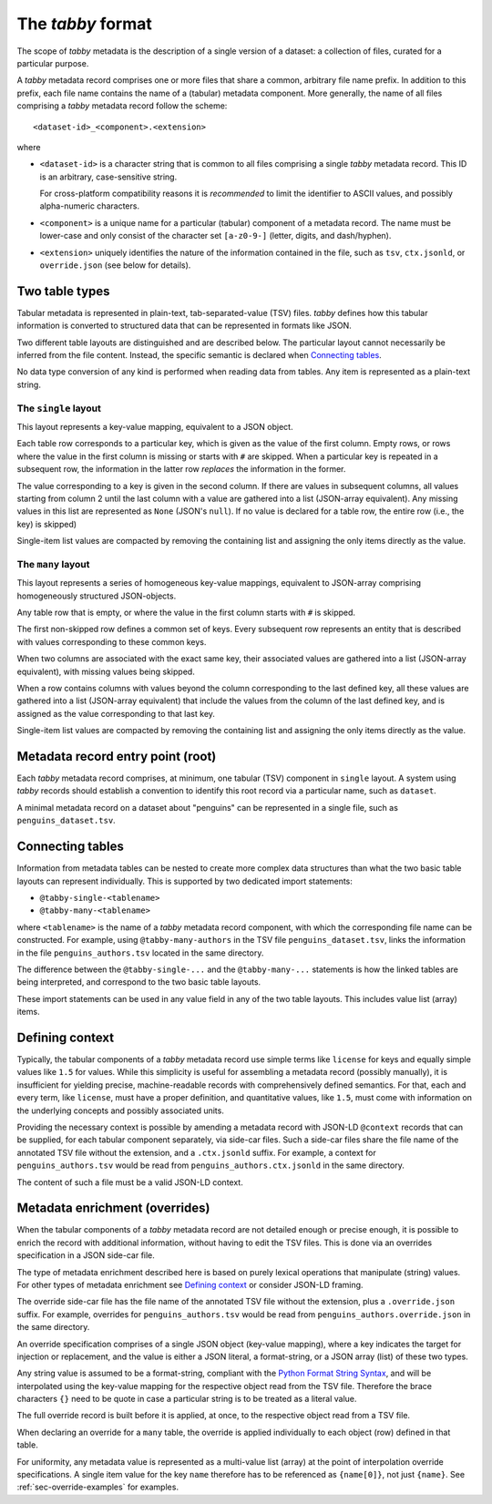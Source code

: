 The `tabby` format
******************

The scope of `tabby` metadata is the description of a single version of a
dataset: a collection of files, curated for a particular purpose.

A `tabby` metadata record comprises one or more files that share a common,
arbitrary file name prefix. In addition to this prefix, each file name contains
the name of a (tabular) metadata component. More generally, the name of all files
comprising a `tabby` metadata record follow the scheme::

    <dataset-id>_<component>.<extension>

where

- ``<dataset-id>`` is a character string that is common to all files comprising
  a single `tabby` metadata record. This ID is an arbitrary, case-sensitive
  string.

  For cross-platform compatibility reasons it is *recommended* to limit
  the identifier to ASCII values, and possibly alpha-numeric characters.

- ``<component>`` is a unique name for a particular (tabular) component of a
  metadata record. The name must be lower-case and only consist of the character
  set ``[a-z0-9-]`` (letter, digits, and dash/hyphen).

- ``<extension>`` uniquely identifies the nature of the information contained
  in the file, such as ``tsv``, ``ctx.jsonld``, or ``override.json`` (see below
  for details).


Two table types
===============

Tabular metadata is represented in plain-text, tab-separated-value (TSV) files.
`tabby` defines how this tabular information is converted to structured data
that can be represented in formats like JSON.

Two different table layouts are distinguished and are described below. The
particular layout cannot necessarily be inferred from the file content.
Instead, the specific semantic is declared when `Connecting tables`_.

No data type conversion of any kind is performed when reading data from
tables. Any item is represented as a plain-text string.


The ``single`` layout
---------------------

This layout represents a key-value mapping, equivalent to a JSON object.

Each table row corresponds to a particular key, which is given as the value of
the first column. Empty rows, or rows where the value in the first column is
missing or starts with ``#`` are skipped. When a particular key is repeated in a
subsequent row, the information in the latter row *replaces* the information in
the former.

The value corresponding to a key is given in the second column. If there are
values in subsequent columns, all values starting from column 2 until the last
column with a value are gathered into a list (JSON-array equivalent). Any missing
values in this list are represented as ``None`` (JSON's ``null``). If no value
is declared for a table row, the entire row (i.e., the key) is skipped)

Single-item list values are compacted by removing the containing list and
assigning the only items directly as the value.


The ``many`` layout
---------------------

This layout represents a series of homogeneous key-value mappings, equivalent
to JSON-array comprising homogeneously structured JSON-objects.

Any table row that is empty, or where the value in the first column starts with
``#`` is skipped.

The first non-skipped row defines a common set of keys. Every subsequent row
represents an entity that is described with values corresponding to these
common keys.

When two columns are associated with the exact same key, their associated
values are gathered into a list (JSON-array equivalent), with missing values
being skipped.

When a row contains columns with values beyond the column corresponding to the
last defined key, all these values are gathered into a list (JSON-array
equivalent) that include the values from the column of the last defined key,
and is assigned as the value corresponding to that last key.

Single-item list values are compacted by removing the containing list and
assigning the only items directly as the value.


Metadata record entry point (root)
==================================

Each `tabby` metadata record comprises, at minimum, one tabular (TSV) component
in ``single`` layout. A system using `tabby` records should establish a
convention to identify this root record via a particular name, such as
``dataset``.

A minimal metadata record on a dataset about "penguins" can be represented in a
single file, such as ``penguins_dataset.tsv``.


Connecting tables
=================

Information from metadata tables can be nested to create more complex data
structures than what the two basic table layouts can represent individually.
This is supported by two dedicated import statements:

- ``@tabby-single-<tablename>``
- ``@tabby-many-<tablename>``

where ``<tablename>`` is the name of a `tabby` metadata record component, with
which the corresponding file name can be constructed. For example, using
``@tabby-many-authors`` in the TSV file ``penguins_dataset.tsv``, links the
information in the file ``penguins_authors.tsv`` located in the same directory.

The difference between the ``@tabby-single-...`` and the ``@tabby-many-...``
statements is how the linked tables are being interpreted, and correspond to
the two basic table layouts.

These import statements can be used in any value field in any of the two table
layouts. This includes value list (array) items.


Defining context
================

.. todo::
   This functionality is not fully implemented yet

Typically, the tabular components of a `tabby` metadata record use simple terms
like ``license`` for keys and equally simple values like ``1.5`` for values.
While this simplicity is useful for assembling a metadata record (possibly
manually), it is insufficient for yielding precise, machine-readable records
with comprehensively defined semantics. For that, each and every term, like
``license``, must have a proper definition, and quantitative values, like
``1.5``, must come with information on the underlying concepts and possibly
associated units.

Providing the necessary context is possible by amending a metadata record with
JSON-LD ``@context`` records that can be supplied, for each tabular component
separately, via side-car files. Such a side-car files share the file name of
the annotated TSV file without the extension, and a ``.ctx.jsonld`` suffix.
For example, a context for ``penguins_authors.tsv`` would be read from
``penguins_authors.ctx.jsonld`` in the same directory.

The content of such a file must be a valid JSON-LD context.

.. _sec-override-specification:

Metadata enrichment (overrides)
===============================

When the tabular components of a `tabby` metadata record are not detailed
enough or precise enough, it is possible to enrich the record with additional
information, without having to edit the TSV files. This is done via an
overrides specification in a JSON side-car file.

The type of metadata enrichment described here is based on purely lexical
operations that manipulate (string) values. For other types of metadata
enrichment see `Defining context`_ or consider JSON-LD framing.

The override side-car file has the file name of the annotated TSV file without
the extension, plus a ``.override.json`` suffix.  For example, overrides for
``penguins_authors.tsv`` would be read from ``penguins_authors.override.json``
in the same directory.

An override specification comprises of a single JSON object (key-value
mapping), where a key indicates the target for injection or replacement, and
the value is either a JSON literal, a format-string, or a JSON array (list) of
these two types.

Any string value is assumed to be a format-string, compliant with the `Python
Format String Syntax`_, and will be interpolated using the key-value mapping
for the respective object read from the TSV file.  Therefore the brace
characters ``{}`` need to be quote in case a particular string is to be
treated as a literal value.

.. _Python Format String Syntax: https://docs.python.org/3/library/string.html#format-string-syntax

The full override record is built before it is applied, at once, to the
respective object read from a TSV file.

When declaring an override for a ``many`` table, the override is applied
individually to each object (row) defined in that table.

For uniformity, any metadata value is represented as a multi-value list
(array) at the point of interpolation override specifications. A single item
value for the key ``name`` therefore has to be referenced as ``{name[0]}``, not
just ``{name}``. See :ref:`sec-override-examples` for examples.
